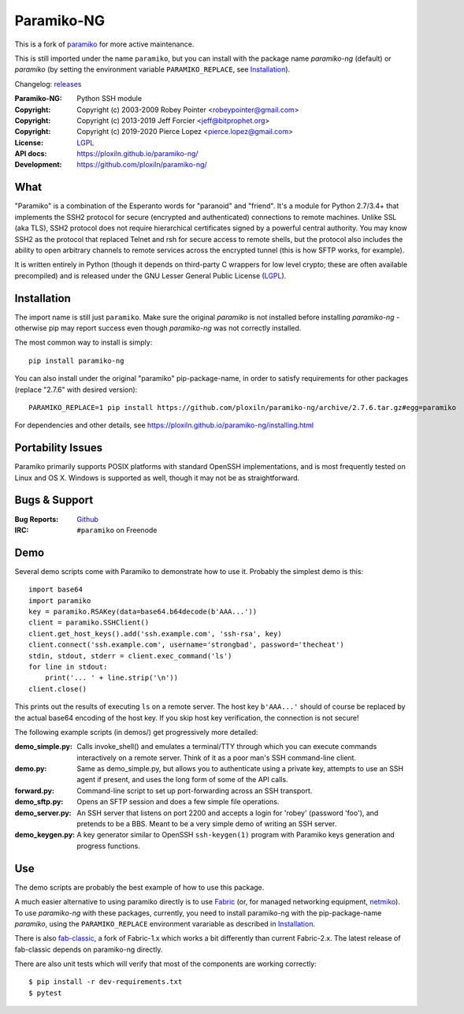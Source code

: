 ===========
Paramiko-NG
===========

This is a fork of `paramiko <https://github.com/paramiko/paramiko/>`_ for more active maintenance.

This is still imported under the name ``paramiko``, but you can
install with the package name *paramiko-ng* (default) or *paramiko*
(by setting the environment variable ``PARAMIKO_REPLACE``, see `Installation`_).

Changelog: `releases <https://github.com/ploxiln/paramiko-ng/releases>`_

:Paramiko-NG: Python SSH module
:Copyright:   Copyright (c) 2003-2009  Robey Pointer <robeypointer@gmail.com>
:Copyright:   Copyright (c) 2013-2019  Jeff Forcier <jeff@bitprophet.org>
:Copyright:   Copyright (c) 2019-2020  Pierce Lopez <pierce.lopez@gmail.com>
:License:     `LGPL <https://www.gnu.org/copyleft/lesser.html>`_
:API docs:    https://ploxiln.github.io/paramiko-ng/
:Development: https://github.com/ploxiln/paramiko-ng/


What
----

"Paramiko" is a combination of the Esperanto words for "paranoid" and
"friend".  It's a module for Python 2.7/3.4+ that implements the SSH2 protocol
for secure (encrypted and authenticated) connections to remote machines. Unlike
SSL (aka TLS), SSH2 protocol does not require hierarchical certificates signed
by a powerful central authority.  You may know SSH2 as the protocol that
replaced Telnet and rsh for secure access to remote shells, but the protocol
also includes the ability to open arbitrary channels to remote services across
the encrypted tunnel (this is how SFTP works, for example).

It is written entirely in Python (though it depends on third-party C wrappers
for low level crypto; these are often available precompiled) and is released
under the GNU Lesser General Public License (`LGPL <https://www.gnu.org/copyleft/lesser.html>`_).


Installation
------------

The import name is still just ``paramiko``. Make sure the original *paramiko*
is not installed before installing *paramiko-ng* - otherwise pip may report
success even though *paramiko-ng* was not correctly installed.

The most common way to install is simply::

    pip install paramiko-ng

You can also install under the original "paramiko" pip-package-name, in order to
satisfy requirements for other packages (replace "2.7.6" with desired version)::

    PARAMIKO_REPLACE=1 pip install https://github.com/ploxiln/paramiko-ng/archive/2.7.6.tar.gz#egg=paramiko

For dependencies and other details, see https://ploxiln.github.io/paramiko-ng/installing.html


Portability Issues
------------------

Paramiko primarily supports POSIX platforms with standard OpenSSH
implementations, and is most frequently tested on Linux and OS X.  Windows is
supported as well, though it may not be as straightforward.


Bugs & Support
--------------

:Bug Reports:  `Github <https://github.com/ploxiln/paramiko-ng/issues/>`_
:IRC:          ``#paramiko`` on Freenode


Demo
----

Several demo scripts come with Paramiko to demonstrate how to use it.
Probably the simplest demo is this::

    import base64
    import paramiko
    key = paramiko.RSAKey(data=base64.b64decode(b'AAA...'))
    client = paramiko.SSHClient()
    client.get_host_keys().add('ssh.example.com', 'ssh-rsa', key)
    client.connect('ssh.example.com', username='strongbad', password='thecheat')
    stdin, stdout, stderr = client.exec_command('ls')
    for line in stdout:
        print('... ' + line.strip('\n'))
    client.close()

This prints out the results of executing ``ls`` on a remote server. The host
key ``b'AAA...'`` should of course be replaced by the actual base64 encoding of the
host key.  If you skip host key verification, the connection is not secure!

The following example scripts (in demos/) get progressively more detailed:

:demo_simple.py:
    Calls invoke_shell() and emulates a terminal/TTY through which you can
    execute commands interactively on a remote server.  Think of it as a
    poor man's SSH command-line client.

:demo.py:
    Same as demo_simple.py, but allows you to authenticate using a private
    key, attempts to use an SSH agent if present, and uses the long form of
    some of the API calls.

:forward.py:
    Command-line script to set up port-forwarding across an SSH transport.

:demo_sftp.py:
    Opens an SFTP session and does a few simple file operations.

:demo_server.py:
    An SSH server that listens on port 2200 and accepts a login for
    'robey' (password 'foo'), and pretends to be a BBS.  Meant to be a
    very simple demo of writing an SSH server.

:demo_keygen.py:
    A key generator similar to OpenSSH ``ssh-keygen(1)`` program with
    Paramiko keys generation and progress functions.

Use
---

The demo scripts are probably the best example of how to use this package.

A much easier alternative to using paramiko directly is to use `Fabric <https://www.fabfile.org/>`_
(or, for managed networking equipment, `netmiko <http://ktbyers.github.io/netmiko/>`_).
To use *paramiko-ng* with these packages, currently, you need to install paramiko-ng
with the pip-package-name *paramiko*, using the ``PARAMIKO_REPLACE`` environment varariable
as described in `Installation`_.

There is also `fab-classic <https://github.com/ploxiln/fab-classic/#readme>`_, a fork of Fabric-1.x
which works a bit differently than current Fabric-2.x. The latest release of fab-classic depends
on paramiko-ng directly.

There are also unit tests which will verify that most of the components are working correctly::

    $ pip install -r dev-requirements.txt
    $ pytest

